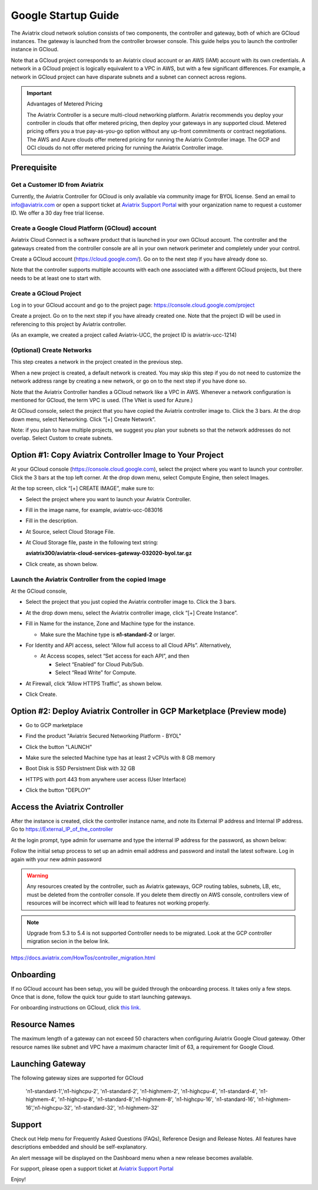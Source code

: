 ﻿


===========================================
Google Startup Guide
===========================================



The Aviatrix cloud network solution consists of two components, the controller and
gateway, both of which are GCloud instances. The gateway is launched from the controller browser console.
This guide helps you to launch the controller instance in GCloud.

Note that a GCloud project corresponds to an Aviatrix cloud account
or an AWS (IAM) account with its own credentials. A network in a GCloud
project is logically equivalent to a VPC in AWS, but with a few
significant differences. For example, a network in GCloud project can
have disparate subnets and a subnet can connect across regions.

.. Important::

  Advantages of Metered Pricing
 
  The Aviatrix Controller is a secure multi-cloud networking platform. Aviatrix recommends you deploy your controller in clouds that offer metered pricing, then deploy your gateways in any supported cloud. Metered pricing offers you a true pay-as-you-go option without any up-front commitments or contract negotiations. The AWS and Azure clouds offer metered pricing for running the Aviatrix Controller image. The GCP and OCI clouds do not offer metered pricing for running the Aviatrix Controller image.


Prerequisite
============

Get a Customer ID from Aviatrix
-------------------------------

Currently, the Aviatrix Controller for GCloud is only available via community image for BYOL license. Send an email to info@aviatrix.com or open a support ticket at `Aviatrix Support Portal <https://support.aviatrix.com>`_  with your organization name to request a customer ID. We offer a 30 day free trial license.

Create a Google Cloud Platform (GCloud) account
------------------------------------------------

Aviatrix Cloud Connect is a software product that is launched in your
own GCloud account. The controller and the gateways created from the
controller console are all in your own network perimeter and completely
under your control.

Create a GCloud account (https://cloud.google.com/). Go on to the next
step if you have already done so.

Note that the controller supports multiple accounts with each one
associated with a different GCloud projects, but there needs to be at
least one to start with.

Create a GCloud Project
-----------------------

Log in to your GCloud account and go to the project page:
https://console.cloud.google.com/project

Create a project. Go on to the next step if you have already created
one. Note that the project ID will be used in referencing to this project by
Aviatrix controller.

(As an example, we created a project called Aviatrix-UCC, the project ID is
aviatrix-ucc-1214)

(Optional) Create Networks
--------------------------

This step creates a network in the project created in the previous step.

When a new project is created, a default network is created. You may
skip this step if you do not need to customize the network address range by
creating a new network, or go on to the next step if you have done so.

Note that the Aviatrix Controller handles a GCloud network like a VPC in AWS.
Whenever a network configuration is mentioned for GCloud, the term VPC
is used. (The VNet is used for Azure.)

At GCloud console, select the project that you have copied the Aviatrix
controller image to. Click the 3 bars. At the drop down menu, select
Networking. Click “[+] Create Network”.

Note: if you plan to have multiple projects, we suggest you plan your
subnets so that the network addresses do not overlap. Select Custom to
create subnets.

Option #1: Copy Aviatrix Controller Image to Your Project
=========================================================

At your GCloud console (https://console.cloud.google.com), select the
project where you want to launch your controller. Click the 3 bars at
the top left corner. At the drop down menu, select Compute Engine, then
select Images.

At the top screen, click “[+] CREATE IMAGE”, make sure to:

-  Select the project where you want to launch your Aviatrix Controller.

-  Fill in the image name, for example, aviatrix-ucc-083016

-  Fill in the description.

-  At Source, select Cloud Storage File.

-  At Cloud Storage file, paste in the following text string:

   **aviatrix300/aviatrix-cloud-services-gateway-032020-byol.tar.gz**

-  Click create, as shown below.

   |image1|

Launch the Aviatrix Controller from the copied Image
----------------------------------------------------

At the GCloud console,

-  Select the project that you just copied the Aviatrix controller image
   to. Click the 3 bars.

-  At the drop down menu, select the Aviatrix controller image, click
   “[+] Create Instance”.

-  Fill in Name for the instance, Zone and Machine type for the
   instance.

   -  Make sure the Machine type is **n1-standard-2** or larger.

-  For Identity and API access, select “Allow full access to all Cloud
   APIs”. Alternatively,

   -  At Access scopes, select “Set access for each API”, and then

      -  Select “Enabled” for Cloud Pub/Sub.

      -  Select “Read Write” for Compute.

-  At Firewall, click “Allow HTTPS Traffic”, as shown below.

-  Click Create.

   |image2|
   
   
Option #2: Deploy Aviatrix Controller in GCP Marketplace (Preview mode)
=======================================================================

- Go to GCP marketplace

- Find the product "Aviatrix Secured Networking Platform - BYOL"

- Click the button "LAUNCH"

  |gcp_controller_gcp_marketplace_01|
  
- Make sure the selected Machine type has at least 2 vCPUs with 8 GB memory

- Boot Disk is SSD Persistnent Disk with 32 GB

  |gcp_controller_gcp_marketplace_02|
  
- HTTPS with port 443 from anywhere user access (User Interface)

  |gcp_controller_gcp_marketplace_03|
  
- Click the button "DEPLOY"

Access the Aviatrix Controller
==============================

After the instance is created, click the controller instance name, and
note its External IP address and Internal IP address. Go to
https://External_IP_of_the_controller

At the login prompt, type admin for username and type the internal IP
address for the password, as shown below:

|image3|

Follow the initial setup process to set up an admin email address and password
and install the latest software. Log in again with your new admin password

.. Warning:: Any resources created by the controller, such as Aviatrix gateways, GCP routing tables, subnets, LB, etc, must be deleted from the controller console. If you delete them directly on AWS console, controllers view of resources will be incorrect which will lead to features not working properly.

.. Note:: Upgrade from 5.3 to 5.4 is not supported Controller needs to be migrated. Look at the GCP controller migration secion in the below link.
https://docs.aviatrix.com/HowTos/controller_migration.html

Onboarding
==========

If no GCloud account has been setup, you will be guided through the
onboarding process. It takes only a few steps. Once that is done, follow
the quick tour guide to start launching gateways.

For onboarding instructions on GCloud, click `this link. <http://docs.aviatrix.com/HowTos/CreateGCloudAccount.html>`_

Resource Names
===============
The maximum length of a gateway can not exceed 50 characters when configuring Aviatrix Google Cloud gateway.
Other resource names like subnet and VPC have a maximum character limit of 63, a requirement for Google Cloud. 


Launching Gateway
=================
The following gateway sizes are supported for GCloud

  'n1-standard-1','n1-highcpu-2',  'n1-standard-2',  'n1-highmem-2',
  'n1-highcpu-4', 'n1-standard-4', 'n1-highmem-4',   'n1-highcpu-8', 
  'n1-standard-8','n1-highmem-8',  'n1-highcpu-16',  'n1-standard-16',
  'n1-highmem-16','n1-highcpu-32', 'n1-standard-32', 'n1-highmem-32'
    
Support
=======

Check out Help menu for Frequently Asked Questions (FAQs), Reference
Design and Release Notes. All features have descriptions embedded and
should be self-explanatory.

An alert message will be displayed on the Dashboard menu when a new
release becomes available.



For support, please open a support ticket at `Aviatrix Support Portal <https://support.aviatrix.com>`_

Enjoy!

.. |gcp_controller_gcp_marketplace_01| image:: GoogleAviatrixCloudControllerStartupGuide_media/gcp_controller_gcp_marketplace_01.png
   :scale: 35%
.. |gcp_controller_gcp_marketplace_02| image:: GoogleAviatrixCloudControllerStartupGuide_media/gcp_controller_gcp_marketplace_02.png
   :scale: 35%
.. |gcp_controller_gcp_marketplace_03| image:: GoogleAviatrixCloudControllerStartupGuide_media/gcp_controller_gcp_marketplace_03.png
   :scale: 35%

.. |image0| image:: GoogleAviatrixCloudControllerStartupGuide_media/image001.png
   :width: 2.90683in
   :height: 0.35000in
.. |image1| image:: GoogleAviatrixCloudControllerStartupGuide_media/image002.png
   :width: 5.65559in
   :height: 2.77402in
.. |image2| image:: GoogleAviatrixCloudControllerStartupGuide_media/image003.png
   :width: 5.50432in
   :height: 3.49607in
.. |image3| image:: GoogleAviatrixCloudControllerStartupGuide_media/image004.png
   :width: 4.93125in
   :height: 2.10210in

.. add in the disqus tag

.. disqus::

